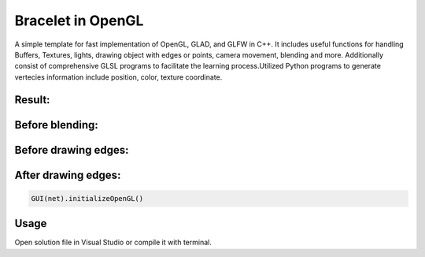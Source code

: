 ===========
Bracelet in OpenGL
===========

A simple template for fast implementation of OpenGL, GLAD, and GLFW in C++. It includes useful functions for handling Buffers, Textures, lights, drawing object with edges or points, camera movement, blending and more. Additionally consist of comprehensive GLSL programs to facilitate the learning process.\
Utilized Python programs to generate vertecies information include position, color, texture coordinate. 

Result:
-----

.. image:: https://github.com/Ali-Asgari/Bracelet_OpenGL/blob/main/result.gif

Before blending:
-----

.. image:: https://github.com/Ali-Asgari/Bracelet_OpenGL/blob/main/before_blending.png

Before drawing edges:
-----
.. image:: https://github.com/Ali-Asgari/Bracelet_OpenGL/blob/main/before_edge.png

After drawing edges:
-----
.. image:: https://github.com/Ali-Asgari/Bracelet_OpenGL/blob/main/after_edge.png


.. code-block:: python

    GUI(net).initializeOpenGL()




Usage
-----

Open solution file in Visual Studio or compile it with terminal.
